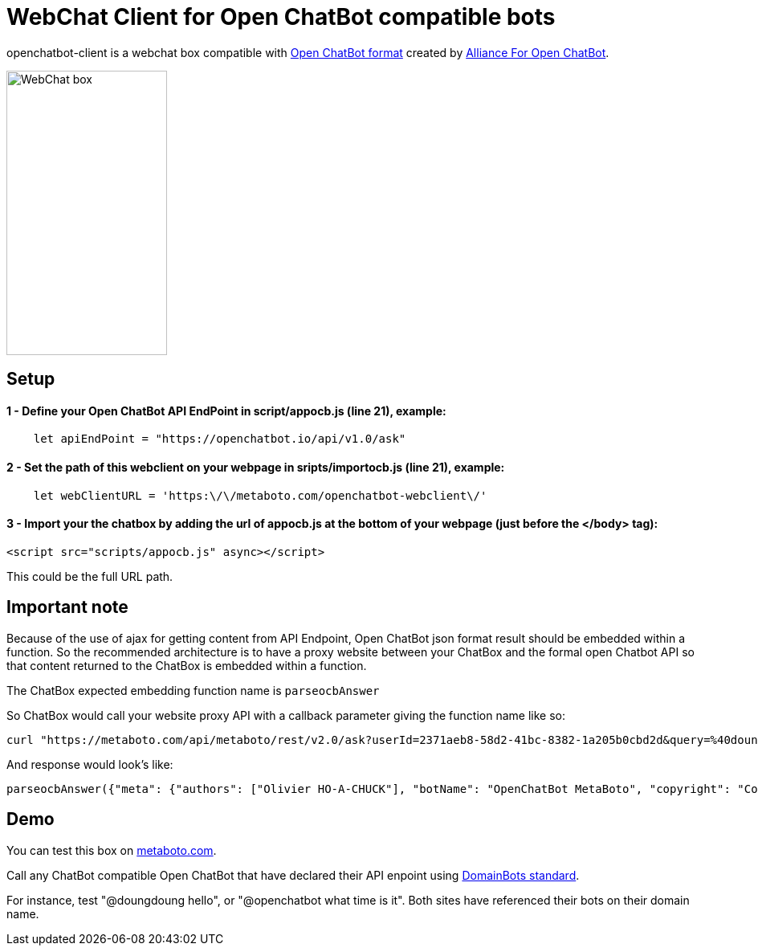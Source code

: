 = WebChat Client for Open ChatBot compatible bots
:Date:      31/10/2020
:Revision:  v0.0.1
//:source-highlighter: pygments
//:pygments-style: emacs
ifdef::env-github[]
:imagesdir: https://github.com/ohoachuck/openchatbot-webclient/blob/main/images
:tip-caption: :bulb:
:note-caption: :information_source:
:important-caption: :heavy_exclamation_mark:
:caution-caption: :fire:
:warning-caption: :warning:
endif::[]
ifndef::env-github[]
:imagesdir: ./images
endif::[]
:toc:
:toc-placement!:

openchatbot-client is a webchat box compatible with https://github.com/alliance-for-openchatbot/standard[Open ChatBot format] created by https://www.alliance-open-chatbot.org[Alliance For Open ChatBot].

image::webchat-client.png[WebChat box, 200, 354]

== Setup

==== 1 - Define your Open ChatBot API EndPoint in script/appocb.js (line 21), example:
----
    let apiEndPoint = "https://openchatbot.io/api/v1.0/ask"
----

==== 2 - Set the path of this webclient on your webpage in sripts/importocb.js (line 21), example:
----
    let webClientURL = 'https:\/\/metaboto.com/openchatbot-webclient\/'
----

==== 3 - Import your the chatbox by adding the url of appocb.js at the bottom of your webpage (just before the </body> tag):

[source, javascript]
----
<script src="scripts/appocb.js" async></script>
----

This could be the full URL path.

== Important note
Because of the use of ajax for getting content from API Endpoint, Open ChatBot json format result should be embedded within a function.
So the recommended architecture is to have a proxy website between your ChatBox and the formal open Chatbot API so that content returned to the ChatBox is embedded within a function.

The ChatBox expected embedding function name is `parseocbAnswer`

So ChatBox would call your website proxy API with a callback parameter giving the function name like so:
----
curl "https://metaboto.com/api/metaboto/rest/v2.0/ask?userId=2371aeb8-58d2-41bc-8382-1a205b0cbd2d&query=%40doungdoung%20hello&callback=parseocbAnswer"
----

And response would look's like:

[source, json]
----
parseocbAnswer({"meta": {"authors": ["Olivier HO-A-CHUCK"], "botName": "OpenChatBot MetaBoto", "copyright": "Copyright 2020 metaboto.com", "version": "3.9"}, "response": {"query": "@doungdoung hello", "text": "I'm DoungDoung bot. Your query is\"hello\".", "timestamp": 1604170101.301502, "userId": "2371aeb8-58d2-41bc-8382-1a205b0cbd2d"}, "status": {"code": 200, "message": "success"}})
----

== Demo
You can test this box on https://www.metaboto.com[metaboto.com].

Call any ChatBot compatible Open ChatBot that have declared their API enpoint using https://openchatbot.io/domainbots/[DomainBots standard].

For instance, test "@doungdoung hello", or "@openchatbot what time is it". Both sites have referenced their bots on their domain name.